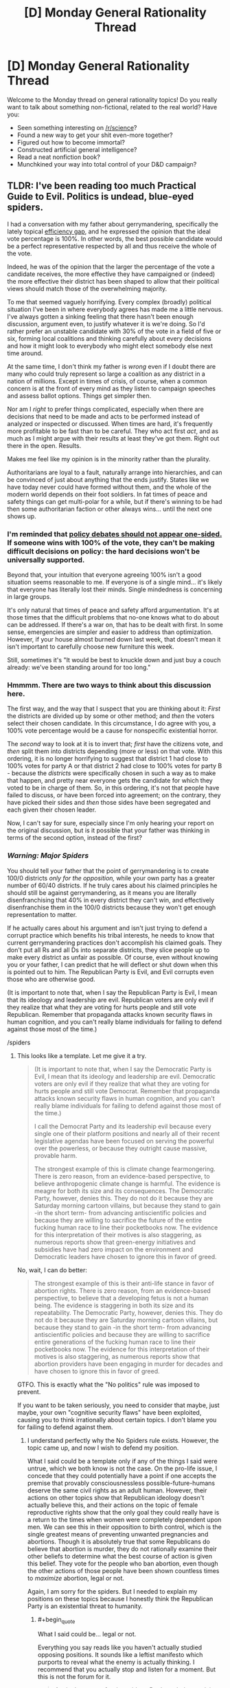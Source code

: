 #+TITLE: [D] Monday General Rationality Thread

* [D] Monday General Rationality Thread
:PROPERTIES:
:Author: AutoModerator
:Score: 21
:DateUnix: 1531148815.0
:END:
Welcome to the Monday thread on general rationality topics! Do you really want to talk about something non-fictional, related to the real world? Have you:

- Seen something interesting on [[/r/science]]?
- Found a new way to get your shit even-more together?
- Figured out how to become immortal?
- Constructed artificial general intelligence?
- Read a neat nonfiction book?
- Munchkined your way into total control of your D&D campaign?


** TLDR: I've been reading too much Practical Guide to Evil. Politics is undead, blue-eyed spiders.

I had a conversation with my father about gerrymandering, specifically the lately topical [[https://en.wikipedia.org/wiki/Wasted_vote#Efficiency_gap][efficiency gap]], and he expressed the opinion that the ideal vote percentage is 100%. In other words, the best possible candidate would be a perfect representative respected by all and thus receive the whole of the vote.

Indeed, he was of the opinion that the larger the percentage of the vote a candidate receives, the more effective they have campaigned or (indeed) the more effective their district has been shaped to allow that their political views should match those of the overwhelming majority.

To me that seemed vaguely horrifying. Every complex (broadly) political situation I've been in where everybody agrees has made me a little nervous. I've always gotten a sinking feeling that there hasn't been enough discussion, argument even, to justify whatever it is we're doing. So I'd rather prefer an unstable candidate with 30% of the vote in a field of five or six, forming local coalitions and thinking carefully about every decisions and how it might look to everybody who might elect somebody else next time around.

At the same time, I don't think my father is /wrong/ even if I doubt there are many who could truly represent so large a coalition as any district in a nation of millions. Except in times of crisis, of course, when a common concern is at the front of every mind as they listen to campaign speeches and assess ballot options. Things get simpler then.

Nor am I /right/ to prefer things complicated, especially when there are decisions that need to be made and acts to be performed instead of analyzed or inspected or discussed. When times are hard, it's frequently more profitable to be fast than to be careful. They who act first /act/, and as much as I might argue with their results at least they've got them. Right out there in the open. Results.

Makes me feel like my opinion is in the minority rather than the plurality.

Authoritarians are loyal to a fault, naturally arrange into hierarchies, and can be convinced of just about anything that the ends justify. States like we have today never could have formed without them, and the whole of the modern world depends on their foot soldiers. In fat times of peace and safety things can get multi-polar for a while, but if there's winning to be had then some authoritarian faction or other always wins... until the next one shows up.
:PROPERTIES:
:Author: Sparkwitch
:Score: 4
:DateUnix: 1531211560.0
:END:

*** I'm reminded that [[https://www.lesswrong.com/posts/PeSzc9JTBxhaYRp9b/policy-debates-should-not-appear-one-sided][policy debates should not appear one-sided.]] If someone wins with 100% of the vote, they can't be making difficult decisions on policy: the hard decisions won't be universally supported.

Beyond that, your intuition that everyone agreeing 100% isn't a good situation seems reasonable to me. If everyone is of a single mind... it's likely that everyone has literally lost their minds. Single mindedness is concerning in large groups.

It's only natural that times of peace and safety afford argumentation. It's at those times that the difficult problems that no-one knows what to do about can be addressed. If there's a war on, that has to be dealt with first. In some sense, emergencies are simpler and easier to address than optimization. However, if your house almost burned down last week, that doesn't mean it isn't important to carefully choose new furniture this week.

Still, sometimes it's "It would be best to knuckle down and just buy a couch already: we've been standing around for too long."
:PROPERTIES:
:Author: blasted0glass
:Score: 3
:DateUnix: 1531228002.0
:END:


*** Hmmmm. There are two ways to think about this discussion here.

The first way, and the way that I suspect that you are thinking about it: /First/ the districts are divided up by some or other method; and /then/ the voters select their chosen candidate. In this circumstance, I do agree with you, a 100% vote percentage would be a cause for nonspecific existential horror.

The /second/ way to look at it is to invert that; /first/ have the citizens vote, and /then/ split them into districts depending (more or less) on that vote. With this ordering, it is no longer horrifying to suggest that district 1 had close to 100% votes for party A or that district 2 had close to 100% votes for party B - because the /districts/ were specifically chosen in such a way as to make that happen, and pretty near everyone gets the candidate for which they voted to be in charge of them. So, in this ordering, it's not that people have failed to discuss, or have been forced into agreement; on the contrary, they have picked their sides and /then/ those sides have been segregated and each given their chosen leader.

Now, I can't say for sure, especially since I'm only hearing your report on the original discussion, but is it possible that your father was thinking in terms of the second option, instead of the first?
:PROPERTIES:
:Author: CCC_037
:Score: 2
:DateUnix: 1531295480.0
:END:


*** /Warning: Major Spiders/

You should tell your father that the point of gerrymandering is to create 100/0 districts /only for the opposition,/ while your own party has a greater number of 60/40 districts. If he truly cares about his claimed principles he should still be against gerrymandering, as it means you are literally disenfranchising that 40% in every district they can't win, and effectively disenfranchise them in the 100/0 districts because they won't get enough representation to matter.

If he actually cares about his argument and isn't just trying to defend a corrupt practice which benefits his tribal interests, he needs to know that current gerrymandering practices don't accomplish his claimed goals. They don't put all Rs and all Ds into separate districts, they slice people up to make every district as unfair as possible. Of course, even without knowing you or your father, I can predict that he will deflect or shut down when this is pointed out to him. The Republican Party is Evil, and Evil corrupts even those who are otherwise good.

(It is important to note that, when I say the Republican Party is Evil, I mean that its ideology and leadership are evil. Republican voters are only evil if they realize that what they are voting for hurts people and still vote Republican. Remember that propaganda attacks known security flaws in human cognition, and you can't really blame individuals for failing to defend against those most of the time.)

/spiders
:PROPERTIES:
:Author: Frommerman
:Score: 1
:DateUnix: 1531265852.0
:END:

**** This looks like a template. Let me give it a try.

#+begin_quote
  (It is important to note that, when I say the Democratic Party is Evil, I mean that its ideology and leadership are evil. Democratic voters are only evil if they realize that what they are voting for hurts people and still vote Democrat. Remember that propaganda attacks known security flaws in human cognition, and you can't really blame individuals for failing to defend against those most of the time.)

  I call the Democrat Party and its leadership evil because every single one of their platform positions and nearly all of their recent legislative agendas have been focused on serving the powerful over the powerless, or because they outright cause massive, provable harm.

  The strongest example of this is climate change fearmongering. There is zero reason, from an evidence-based perspective, to believe anthropogenic climate change is harmful. The evidence is meagre for both its size and its consequences. The Democratic Party, however, denies this. They do not do it because they are Saturday morning cartoon villains, but because they stand to gain -in the short term- from advancing antiscientific policies and because they are willing to sacrifice the future of the entire fucking human race to line their pocketbooks now. The evidence for this interpretation of their motives is also staggering, as numerous reports show that green-energy initiatives and subsidies have had zero impact on the environment and Democratic leaders have chosen to ignore this in favor of greed.
#+end_quote

No, wait, I can do better:

#+begin_quote
  The strongest example of this is their anti-life stance in favor of abortion rights. There is zero reason, from an evidence-based perspective, to believe that a developing fetus is not a human being. The evidence is staggering in both its size and its repeatability. The Democratic Party, however, denies this. They do not do it because they are Saturday morning cartoon villains, but because they stand to gain -in the short term- from advancing antiscientific policies and because they are willing to sacrifice entire generations of the fucking human race to line their pocketbooks now. The evidence for this interpretation of their motives is also staggering, as numerous reports show that abortion providers have been engaging in murder for decades and have chosen to ignore this in favor of greed.
#+end_quote

GTFO. This is exactly what the "No politics" rule was imposed to prevent.

If you want to be taken seriously, you need to consider that maybe, just maybe, your own "cognitive security flaws" have been exploited, causing you to think irrationally about certain topics. I don't blame you for failing to defend against them.
:PROPERTIES:
:Author: ben_oni
:Score: 2
:DateUnix: 1531428162.0
:END:

***** I understand perfectly why the No Spiders rule exists. However, the topic came up, and now I wish to defend my position.

What I said could be a template only if any of the things I said were untrue, which we both know is not the case. On the pro-life issue, I concede that they could potentially have a point if one accepts the premise that provably consciousnessless possible-future-humans deserve the same civil rights as an adult human. However, their actions on other topics show that Republican ideology doesn't actually believe this, and their actions on the topic of female reproductive rights show that the only goal they could really have is a return to the times when women were completely dependent upon men. We can see this in their opposition to birth control, which is the single greatest means of preventing unwanted pregnancies and abortions. Though it is absolutely true that some Republicans do believe that abortion is murder, they do not rationally examine their other beliefs to determine what the best course of action is given this belief. They vote for the people who ban abortion, even though the other actions of those people have been shown countless times to /maximize/ abortion, legal or not.

Again, I am sorry for the spiders. But I needed to explain my positions on these topics because I honestly think the Republican Party is an existential threat to humanity.
:PROPERTIES:
:Author: Frommerman
:Score: 0
:DateUnix: 1531431532.0
:END:

****** #+begin_quote
  What I said could be... legal or not.
#+end_quote

Everything you say reads like you haven't actually studied opposing positions. It sounds like a leftist manifesto which purports to reveal what the enemy is actually thinking. I recommend that you actually stop and listen for a moment. But this is not the forum for it.

#+begin_quote
  Again, I am sorry for the spiders. But I needed to explain my positions on these topics because I honestly think the Republican Party is an existential threat to humanity.
#+end_quote

If you truly believe that, why aren't you [[https://en.wikipedia.org/wiki/2017_Congressional_baseball_shooting][acquiring a sniper rifle]]? These things you say... it makes you sound like you've been brain-hacked. Turned into a perfect little soldier who no longer questions party rhetoric.
:PROPERTIES:
:Author: ben_oni
:Score: 1
:DateUnix: 1531434913.0
:END:


**** Saying that any specific ideology is evil, means you'll never understand why people would follow it. That way, you'll just just call anybody who follows that ideology as evil, because you can't understand why anyone would support something like that, and'evil' does not require a logical reason.
:PROPERTIES:
:Score: 2
:DateUnix: 1531302802.0
:END:

***** Other people may not do this, but when I say that something is evil, it describes a certain category of behavior which is highly rational, but predicated upon selfishness or bad information, and which results in significant harm to self or others. I understand perfectly well why people choose to engange with ideologies and in activities which I categorize as evil, and I do not use it as a nebulous othering label meant to dismiss people out of hand.

I call the Republican Party and its leadership evil because every single one of their platform positions and nearly all of their recent legislative agendas have been focused on serving the powerful over the powerless, or because they outright cause massive, provable harm.

The strongest example of this is climate change denial. There is zero reason, from an evidence-based perspective, to disbelieve anthropogenic climate change. The evidence is staggering in both its size and its repeatability. The Republican Party, however, denies this. They do not do it because they are Saturday morning cartoon villains, but because they stand to gain -in the short term- from advancing antiscientific policies and because they are willing to sacrifice the future of the entire fucking human race to line their pocketbooks now. The evidence for this interpretation of their motives is also staggering, as numerous reports show that oil executives have known about anthropogenic climate change since the 70s and have chosen to ignore this in favor of greed.

I do not have a better word to describe behavior that self-centered, callous, greedy, malicious, and downright /existentially risky/ than Evil. If that behavior is not Evil, then the word Evil has no meaning or purpose. Therefore, I strongly disagree with your assessment of my nomenclature. Evil is a perfectly acceptable descriptor of the Republican Party, and for those who have the power to know and act better and still choose not to.
:PROPERTIES:
:Author: Frommerman
:Score: 1
:DateUnix: 1531350040.0
:END:

****** So you don't believe that members of the Republican party genuinely believe in what they say they believe?
:PROPERTIES:
:Score: 2
:DateUnix: 1531396595.0
:END:

******* Far from it! The ones who do genuinely believe it all are the ones who are the most blameless, as their only crime is failing to defend against propaganda. It's the ones who know that it's all lies who should hold our ire, as they are willing to let everyone else suffer for their own benefit. This is why I only call the ideology and the leadership evil. Everyone else is just mistaken.
:PROPERTIES:
:Author: Frommerman
:Score: 1
:DateUnix: 1531430608.0
:END:


** A friend of mine has to write his bachelor's thesis.

He has to compare two countries education system using the [[https://en.wikipedia.org/wiki/Hermeneutic_circle][hermeneutic circle]]

Now the philosophy behind the idea when it was developed, seems kind of pseudoscience-y. I know, just because the explanation is allegedly BS, doesn't mean the method is wrong. And the method got changed since it's beginning. It claims to help interpret textes.

But still, it looks wrong. And I don't know if it has any advantages over just trying to interpret the school system.

So my question:

Does anyone know that methodic? Anything someone used it for? Is it useful in general? Is it useful for my friend?

(btw The countries are very similar. Both in the EU.)
:PROPERTIES:
:Author: norax1
:Score: 2
:DateUnix: 1531244841.0
:END:

*** Hermeneutics is a thing, but not really a methodology per se. I sort of think of it as using brute force g (the general intelligence factor) on an object of study. That's not entirely true though, because it's also a discipline that can be trained. It's trained more by repeated applications of g to similar subjects, though, rather than by learning specific methodologies, as in science.

A problem with hermeneutics is that it's tied to rhetoric, because you need to be a decent rhetorician to get across any ideas you arrive at through hermeneutics. Though hermaneutics is probably the most powerful single way to draw insights about the world, and is kind of the only way to draw insights about the epistomological hall of mirrors that is individual human psychology and the products of individual human minds, the difficulty of transferring conclusions to others means that it doesn't leave us with the same kind of dramatic generational accretion as in science. However, it's applicable to every field of human endeavor, rather than the limited fields of endeavor to which science can reasonably be applied.
:PROPERTIES:
:Author: Amonwilde
:Score: 3
:DateUnix: 1531334168.0
:END:
